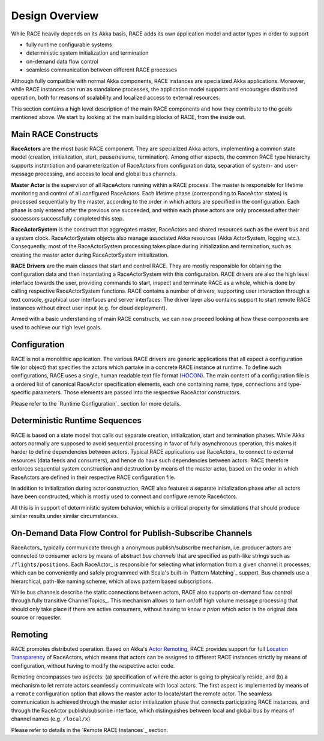 Design Overview
===============
While RACE heavily depends on its Akka basis, RACE adds its own application model and actor types in
order to support

- fully runtime configurable systems
- deterministic system initialization and termination
- on-demand data flow control
- seamless communication between different RACE processes

Although fully compatible with normal Akka components, RACE instances are specialized Akka
applications. Moreover, while RACE instances can run as standalone processes, the application model
supports and encourages distributed operation, both for reasons of scalability and localized access
to external resources.

This section contains a high level description of the main RACE components and how they contribute
to the goals mentioned above. We start by looking at the main building blocks of RACE, from
the inside out.

.. image:: ../images/race-overview-2.svg
    :class: center scale60
    :alt: RACE overview


Main RACE Constructs
--------------------

**RaceActors** are the most basic RACE component. They are specialized Akka actors, implementing
a common state model (creation, initialization, start, pause/resume, termination). Among other
aspects, the common RACE type hierarchy supports instantiation and parameterization of RaceActors
from configuration data, separation of system- and user- message processing, and access to local and
global bus channels.

**Master Actor** is the supervisor of all RaceActors running within a RACE process. The master
is responsible for lifetime monitoring and control of all configured RaceActors. Each lifetime
phase (corresponding to RaceActor states) is processed sequentially by the master, according to
the order in which actors are specified in the configuration. Each phase is only entered after the
previous one succeeded, and within each phase actors are only processed after their successors
successfully completed this step.

**RaceActorSystem** is the construct that aggregates master, RaceActors and shared resources
such as the event bus and a system clock. RaceActorSystem objects also manage associated Akka
resources (Akka ActorSystem, logging etc.). Consequently, most of the RaceActorSystem processing
takes place during initialization and termination, such as creating the master actor during
RaceActorSystem initialization.

**RACE Drivers** are the main classes that start and control RACE. They are mostly responsible
for obtaining the configuration data and then instantiating a RaceActorSystem with this configuration.
RACE drivers are also the high level interface towards the user, providing commands to start, inspect
and terminate RACE as a whole, which is done by calling respective RaceActorSystem functions.
RACE contains a number of drivers, supporting user interaction through a text console, graphical
user interfaces and server interfaces. The driver layer also contains support to start remote
RACE instances without direct user input (e.g. for cloud deployment).

Armed with a basic understanding of main RACE constructs, we can now proceed looking at how these
components are used to achieve our high level goals.

Configuration
-------------
RACE is not a monolithic application. The various RACE drivers are generic applications that all
expect a configuration file (or object) that specifies the actors which partake in a concrete RACE
instance at runtime. To define such configurations, RACE uses a single, human readable text file
format (HOCON_). The main content of a configuration file is a ordered list of canonical RaceActor
specification elements, each one containing name, type, connections and type-specific parameters.
Those elements are passed into the respective RaceActor constructors.

Please refer to the `Runtime Configuration`_ section for more details.

Deterministic Runtime Sequences
-------------------------------
RACE is based on a state model that calls out separate creation, initialization, start
and termination phases. While Akka actors normally are supposed to avoid sequential processing
in favor of fully asynchronous operation, this makes it harder to define dependencies between actors.
Typical RACE applications use RaceActors_ to connect to external resources (data feeds and consumers),
and hence do have such dependencies between actors. RACE therefore enforces sequential system
construction and destruction by means of the master actor, based on the order in which RaceActors are
defined in their respective RACE configuration file.

In addition to initialization during actor construction, RACE also features a separate initialization
phase after all actors have been constructed, which is mostly used to connect and configure remote
RaceActors.

All this is in support of deterministic system behavior, which is a critical property for
simulations that should produce similar results under similar circumstances.

On-Demand Data Flow Control for Publish-Subscribe Channels
----------------------------------------------------------
RaceActors_ typically communicate through a anonymous publish/subscribe mechanism, i.e. producer
actors are connected to consumer actors by means of abstract *bus channels* that are specified as
path-like strings such as ``/flights/positions``. Each RaceActor_ is responsible for selecting what
information from a given channel it processes, which can be conveniently and safely programmed with
Scala's built-in `Pattern Matching`_ support. Bus channels use a hierarchical, path-like naming
scheme, which allows pattern based subscriptions.

While bus channels describe the static connections between actors, RACE also supports on-demand
flow control through fully transitive ChannelTopics_. This mechanism allows to turn on/off high
volume message processing that should only take place if there are active consumers, without
having to know *a priori* which actor is the original data source or requester.

Remoting
--------
RACE promotes distributed operation. Based on Akka's `Actor Remoting`_, RACE provides support
for full `Location Transparency`_ of RaceActors, which means that actors can be assigned
to different RACE instances strictly by means of configuration, without having to modify
the respective actor code.

Remoting encompasses two aspects: (a) specification of where the actor is going to physically
reside, and (b) a mechanism to let remote actors seamlessly communicate with local actors. The
first aspect is implemented by means of a ``remote`` configuration option that allows the
master actor to locate/start the remote actor. The seamless communication is achieved through
the master actor initialization phase that connects participating RACE instances, and through
the RaceActor publish/subscribe interface, which distinguishes between local and global bus by means
of channel names (e.g. ``/local/x``)

Please refer to details in the `Remote RACE Instances`_ section.


.. _Actor Remoting: http://doc.akka.io/docs/akka/current/scala/remoting.html
.. _Location Transparency: http://doc.akka.io/docs/akka/current/general/remoting.html#remoting
.. _HOCON: https://github.com/typesafehub/config/blob/master/HOCON.md
